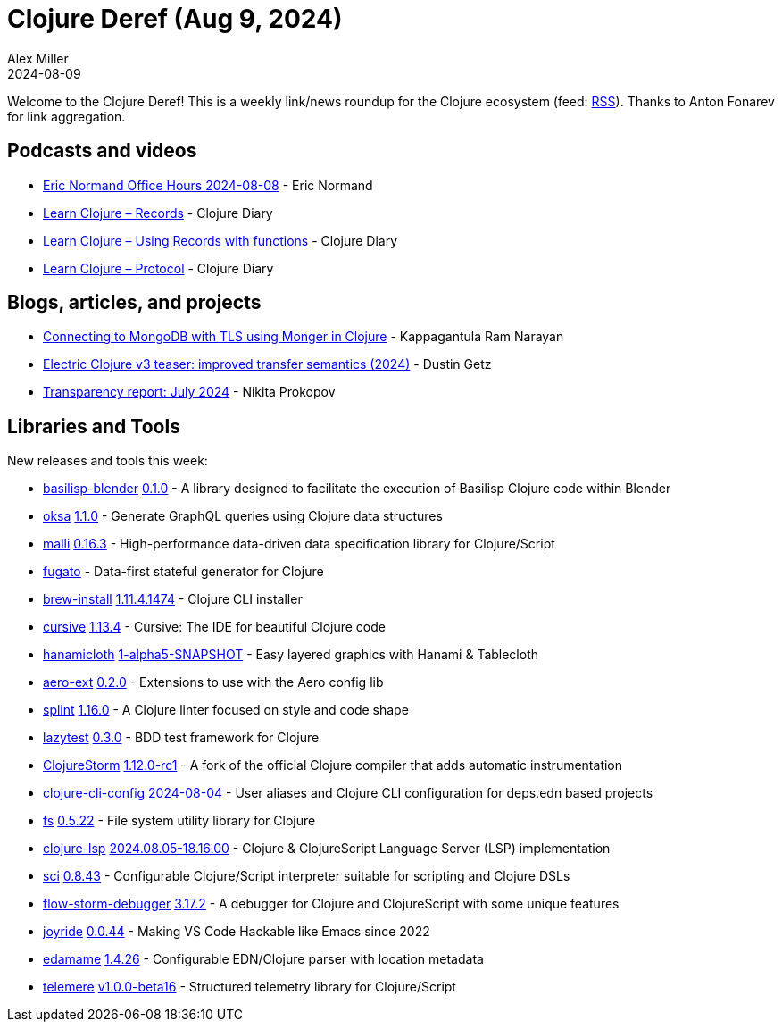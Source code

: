 = Clojure Deref (Aug 9, 2024)
Alex Miller
2024-08-09
:jbake-type: post

ifdef::env-github,env-browser[:outfilesuffix: .adoc]

Welcome to the Clojure Deref! This is a weekly link/news roundup for the Clojure ecosystem (feed: https://clojure.org/feed.xml[RSS]). Thanks to Anton Fonarev for link aggregation.

== Podcasts and videos

* https://www.youtube.com/live/IMcrtIUM0vk[Eric Normand Office Hours 2024-08-08] - Eric Normand
* https://www.youtube.com/watch?v=AdFrT3mlDSc[Learn Clojure – Records] - Clojure Diary
* https://www.youtube.com/watch?v=4o4reASjtOQ[Learn Clojure – Using Records with functions] - Clojure Diary
* https://www.youtube.com/watch?v=iRGHsVHNlx0[Learn Clojure – Protocol] - Clojure Diary

== Blogs, articles, and projects

* https://medium.com/@SpacePirate9/connecting-to-mongodb-with-tls-using-monger-in-clojure-80d71329c5c8[Connecting to MongoDB with TLS using Monger in Clojure] - Kappagantula Ram Narayan
* https://hyperfiddle-docs.notion.site/Electric-Clojure-v3-teaser-improved-transfer-semantics-2024-735b10c3a0dc424e93e060a0a3e80226[Electric Clojure v3 teaser: improved transfer semantics (2024)] - Dustin Getz
* https://www.patreon.com/posts/transparency-109711855[Transparency report: July 2024] - Nikita Prokopov

== Libraries and Tools

New releases and tools this week:

* https://github.com/ikappaki/basilisp-blender[basilisp-blender] https://github.com/ikappaki/basilisp-blender/blob/main/CHANGELOG.md[0.1.0] - A library designed to facilitate the execution of Basilisp Clojure code within Blender
* https://github.com/metosin/oksa[oksa] https://github.com/metosin/oksa/blob/main/CHANGELOG.md[1.1.0] - Generate GraphQL queries using Clojure data structures
* https://github.com/metosin/malli[malli] https://github.com/metosin/malli/blob/master/CHANGELOG.md[0.16.3] - High-performance data-driven data specification library for Clojure/Script
* https://github.com/vouch-opensource/fugato[fugato]  - Data-first stateful generator for Clojure
* https://github.com/clojure/brew-install[brew-install] https://github.com/clojure/brew-install/blob/1.11.4/CHANGELOG.md[1.11.4.1474] - Clojure CLI installer
* https://github.com/cursive-ide/cursive[cursive] https://github.com/cursive-ide/cursive/blob/master/CHANGELOG.md[1.13.4] - Cursive: The IDE for beautiful Clojure code
* https://github.com/scicloj/hanamicloth[hanamicloth] https://github.com/scicloj/hanamicloth/blob/main/CHANGELOG.md[1-alpha5-SNAPSHOT] - Easy layered graphics with Hanami & Tablecloth
* https://github.com/monkey-projects/aero-ext[aero-ext] https://github.com/monkey-projects/aero-ext/releases/tag/0.2.0[0.2.0] - Extensions to use with the Aero config lib
* https://github.com/noahtheduke/splint[splint] https://github.com/NoahTheDuke/splint/releases/tag/v1.16.0[1.16.0] - A Clojure linter focused on style and code shape
* https://github.com/NoahTheDuke/lazytest[lazytest] https://github.com/NoahTheDuke/lazytest/blob/master/CHANGELOG.md[0.3.0] - BDD test framework for Clojure
* https://github.com/flow-storm/clojure[ClojureStorm] https://github.com/flow-storm/clojure/blob/clojure-storm-master/CHANGELOG.md[1.12.0-rc1] - A fork of the official Clojure compiler that adds automatic instrumentation
* https://github.com/practicalli/clojure-cli-config[clojure-cli-config] https://github.com/practicalli/clojure-cli-config/releases/tag/2024-08-04[2024-08-04] - User aliases and Clojure CLI configuration for deps.edn based projects
* https://github.com/babashka/fs[fs] https://github.com/babashka/fs/blob/master/CHANGELOG.md[0.5.22] - File system utility library for Clojure
* https://github.com/clojure-lsp/clojure-lsp[clojure-lsp] https://github.com/clojure-lsp/clojure-lsp/releases/tag/2024.08.05-18.16.00[2024.08.05-18.16.00] - Clojure & ClojureScript Language Server (LSP) implementation
* https://github.com/babashka/sci[sci] https://github.com/babashka/sci/blob/master/CHANGELOG.md[0.8.43] - Configurable Clojure/Script interpreter suitable for scripting and Clojure DSLs
* https://github.com/flow-storm/flow-storm-debugger[flow-storm-debugger] https://github.com/flow-storm/flow-storm-debugger/blob/master/CHANGELOG.md[3.17.2] - A debugger for Clojure and ClojureScript with some unique features
* https://github.com/BetterThanTomorrow/joyride[joyride] https://github.com/BetterThanTomorrow/joyride/releases/tag/v0.0.44[0.0.44] - Making VS Code Hackable like Emacs since 2022
* https://github.com/borkdude/edamame[edamame] https://github.com/borkdude/edamame/blob/master/CHANGELOG.md[1.4.26] - Configurable EDN/Clojure parser with location metadata
* https://github.com/taoensso/telemere[telemere] https://github.com/taoensso/telemere/blob/master/CHANGELOG.md[v1.0.0-beta16] - Structured telemetry library for Clojure/Script